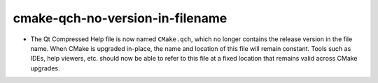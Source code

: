cmake-qch-no-version-in-filename
--------------------------------

* The Qt Compressed Help file is now named ``CMake.qch``, which no longer
  contains the release version in the file name.  When CMake is upgraded
  in-place, the name and location of this file will remain constant.
  Tools such as IDEs, help viewers, etc. should now be able to refer to this
  file at a fixed location that remains valid across CMake upgrades.
